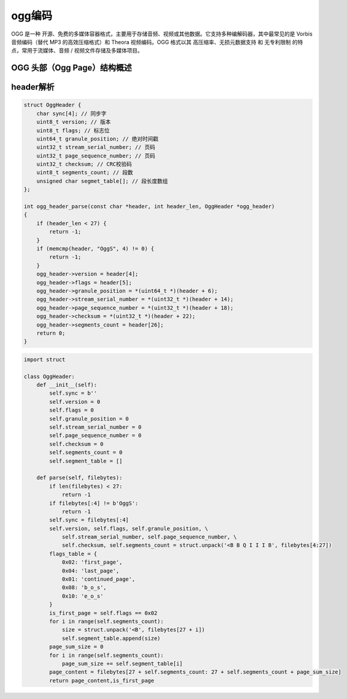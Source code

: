 ogg编码
==============================================

OGG 是一种 开源、免费的多媒体容器格式，主要用于存储音频、视频或其他数据。它支持多种编解码器，其中最常见的是 Vorbis 音频编码（替代 MP3 的高效压缩格式）和 Theora 视频编码。OGG 格式以其 高压缩率、无损元数据支持 和 无专利限制 的特点，常用于流媒体、音频 / 视频文件存储及多媒体项目。

OGG 头部（Ogg Page）结构概述
-----------------------------------------

+--------+------------+----------------------------+
|  字段  | 长度(字节) |            描述            |
+========+============+============================+
| 同步字（Sync Word） | 4       | 固定值 0x4F676753（即 "OggS"，大端序），标识 OGG 格式 |
+--------+------------+----------------------------+
| 版本（Version） | 1       | 目前固定为 0           |
+--------+------------+----------------------------+
| 标志位（Flags）   | 1       | 包含页面类型（如是否为第一个 Page、是否为最后一个 Page 等）;0x02为第一个Page，0x04为最后一个Page         |
+--------+------------+----------------------------+
| 绝对时间戳（Timestamp） | 8       | 小端序无符号整数，单位为 纳秒（音频 / 视频的时间基准） |
+--------+------------+----------------------------+
| 页码（Page Sequence） | 4       | 小端序无符号整数，页面编号，从 0 开始递增           |
+--------+------------+----------------------------+
| 页码（Page Sequence） | 4       | 小端序无符号整数，页面编号，从 0 开始递增           |
+--------+------------+----------------------------+
| CRC校验码 | 4       | 小端序无符号整数，页面编号，从 0 开始递增           |
+--------+------------+----------------------------+
| 段数（Segment Count）   | 1       | 该 Page 包含的音频 / 视频段数量（每个段长度由后续字节描述）         |
+--------+------------+----------------------------+


header解析
-----------------------------------------
.. code-block:: cpp

    struct OggHeader {
        char sync[4]; // 同步字
        uint8_t version; // 版本
        uint8_t flags; // 标志位
        uint64_t granule_position; // 绝对时间戳
        uint32_t stream_serial_number; // 页码
        uint32_t page_sequence_number; // 页码
        uint32_t checksum; // CRC校验码
        uint8_t segments_count; // 段数
        unsigned char segmet_table[]; // 段长度数组
    };

    int ogg_header_parse(const char *header, int header_len, OggHeader *ogg_header)
    {
        if (header_len < 27) {
            return -1;
        }
        if (memcmp(header, "OggS", 4) != 0) {
            return -1;
        }
        ogg_header->version = header[4];
        ogg_header->flags = header[5];
        ogg_header->granule_position = *(uint64_t *)(header + 6);
        ogg_header->stream_serial_number = *(uint32_t *)(header + 14);
        ogg_header->page_sequence_number = *(uint32_t *)(header + 18);
        ogg_header->checksum = *(uint32_t *)(header + 22);
        ogg_header->segments_count = header[26];
        return 0;
    }


.. code-block:: python

    import struct

    class OggHeader:
        def __init__(self):
            self.sync = b''
            self.version = 0
            self.flags = 0
            self.granule_position = 0
            self.stream_serial_number = 0
            self.page_sequence_number = 0
            self.checksum = 0
            self.segments_count = 0
            self.segment_table = []

        def parse(self, filebytes):
            if len(filebytes) < 27:
                return -1
            if filebytes[:4] != b'OggS':
                return -1
            self.sync = filebytes[:4]
            self.version, self.flags, self.granule_position, \
                self.stream_serial_number, self.page_sequence_number, \
                self.checksum, self.segments_count = struct.unpack('<B B Q I I I B', filebytes[4:27])
            flags_table = {
                0x02: 'first_page',
                0x04: 'last_page',
                0x01: 'continued_page',
                0x08: 'b_o_s',
                0x10: 'e_o_s'
            }
            is_first_page = self.flags == 0x02
            for i in range(self.segments_count):
                size = struct.unpack('<B', filebytes[27 + i])
                self.segment_table.append(size)
            page_sum_size = 0
            for i in range(self.segments_count):
                page_sum_size += self.segment_table[i]
            page_content = filebytes[27 + self.segments_count: 27 + self.segments_count + page_sum_size]
            return page_content,is_first_page
            
